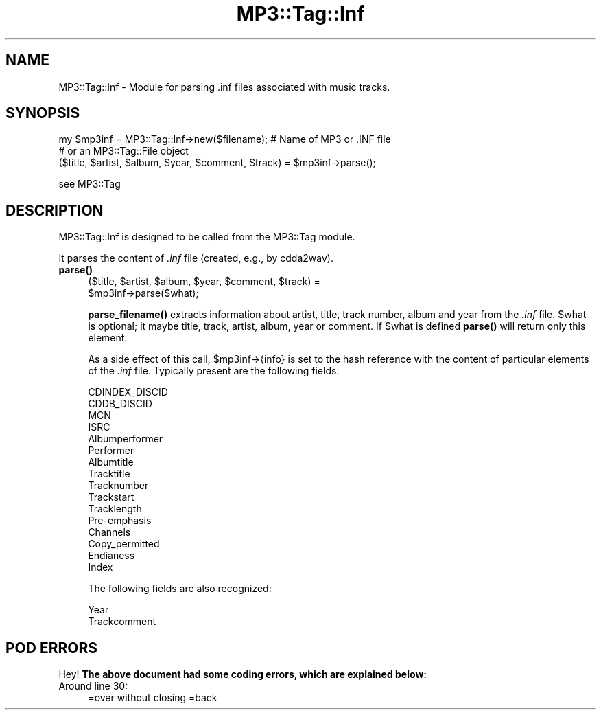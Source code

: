 .\" Automatically generated by Pod::Man 4.14 (Pod::Simple 3.42)
.\"
.\" Standard preamble:
.\" ========================================================================
.de Sp \" Vertical space (when we can't use .PP)
.if t .sp .5v
.if n .sp
..
.de Vb \" Begin verbatim text
.ft CW
.nf
.ne \\$1
..
.de Ve \" End verbatim text
.ft R
.fi
..
.\" Set up some character translations and predefined strings.  \*(-- will
.\" give an unbreakable dash, \*(PI will give pi, \*(L" will give a left
.\" double quote, and \*(R" will give a right double quote.  \*(C+ will
.\" give a nicer C++.  Capital omega is used to do unbreakable dashes and
.\" therefore won't be available.  \*(C` and \*(C' expand to `' in nroff,
.\" nothing in troff, for use with C<>.
.tr \(*W-
.ds C+ C\v'-.1v'\h'-1p'\s-2+\h'-1p'+\s0\v'.1v'\h'-1p'
.ie n \{\
.    ds -- \(*W-
.    ds PI pi
.    if (\n(.H=4u)&(1m=24u) .ds -- \(*W\h'-12u'\(*W\h'-12u'-\" diablo 10 pitch
.    if (\n(.H=4u)&(1m=20u) .ds -- \(*W\h'-12u'\(*W\h'-8u'-\"  diablo 12 pitch
.    ds L" ""
.    ds R" ""
.    ds C` ""
.    ds C' ""
'br\}
.el\{\
.    ds -- \|\(em\|
.    ds PI \(*p
.    ds L" ``
.    ds R" ''
.    ds C`
.    ds C'
'br\}
.\"
.\" Escape single quotes in literal strings from groff's Unicode transform.
.ie \n(.g .ds Aq \(aq
.el       .ds Aq '
.\"
.\" If the F register is >0, we'll generate index entries on stderr for
.\" titles (.TH), headers (.SH), subsections (.SS), items (.Ip), and index
.\" entries marked with X<> in POD.  Of course, you'll have to process the
.\" output yourself in some meaningful fashion.
.\"
.\" Avoid warning from groff about undefined register 'F'.
.de IX
..
.nr rF 0
.if \n(.g .if rF .nr rF 1
.if (\n(rF:(\n(.g==0)) \{\
.    if \nF \{\
.        de IX
.        tm Index:\\$1\t\\n%\t"\\$2"
..
.        if !\nF==2 \{\
.            nr % 0
.            nr F 2
.        \}
.    \}
.\}
.rr rF
.\" ========================================================================
.\"
.IX Title "MP3::Tag::Inf 3"
.TH MP3::Tag::Inf 3 "2024-05-18" "perl v5.34.0" "User Contributed Perl Documentation"
.\" For nroff, turn off justification.  Always turn off hyphenation; it makes
.\" way too many mistakes in technical documents.
.if n .ad l
.nh
.SH "NAME"
MP3::Tag::Inf \- Module for parsing .inf files associated with music tracks.
.SH "SYNOPSIS"
.IX Header "SYNOPSIS"
.Vb 2
\&  my $mp3inf = MP3::Tag::Inf\->new($filename);   # Name of MP3 or .INF file
\&                                                # or an MP3::Tag::File object
\&
\&  ($title, $artist, $album, $year, $comment, $track) = $mp3inf\->parse();
.Ve
.PP
see MP3::Tag
.SH "DESCRIPTION"
.IX Header "DESCRIPTION"
MP3::Tag::Inf is designed to be called from the MP3::Tag module.
.PP
It parses the content of \fI.inf\fR file (created, e.g., by cdda2wav).
.IP "\fBparse()\fR" 4
.IX Item "parse()"
.Vb 2
\&  ($title, $artist, $album, $year, $comment, $track) =
\&     $mp3inf\->parse($what);
.Ve
.Sp
\&\fBparse_filename()\fR extracts information about artist, title, track number,
album and year from the \fI.inf\fR file.  \f(CW$what\fR is optional; it maybe title,
track, artist, album, year or comment. If \f(CW$what\fR is defined \fBparse()\fR will return
only this element.
.Sp
As a side effect of this call, \f(CW$mp3inf\fR\->{info} is set to the hash reference
with the content of particular elements of the \fI.inf\fR file.  Typically present
are the following fields:
.Sp
.Vb 10
\&  CDINDEX_DISCID
\&  CDDB_DISCID
\&  MCN
\&  ISRC
\&  Albumperformer
\&  Performer
\&  Albumtitle
\&  Tracktitle
\&  Tracknumber
\&  Trackstart
\&  Tracklength
\&  Pre\-emphasis
\&  Channels
\&  Copy_permitted
\&  Endianess
\&  Index
.Ve
.Sp
The following fields are also recognized:
.Sp
.Vb 2
\&  Year
\&  Trackcomment
.Ve
.SH "POD ERRORS"
.IX Header "POD ERRORS"
Hey! \fBThe above document had some coding errors, which are explained below:\fR
.IP "Around line 30:" 4
.IX Item "Around line 30:"
=over without closing =back
